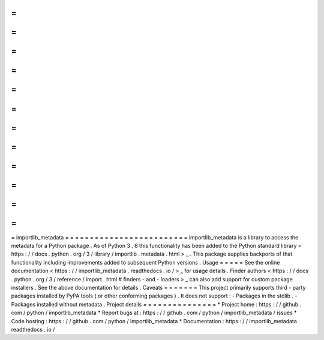 =
=
=
=
=
=
=
=
=
=
=
=
=
=
=
=
=
=
=
=
=
=
=
=
=
importlib_metadata
=
=
=
=
=
=
=
=
=
=
=
=
=
=
=
=
=
=
=
=
=
=
=
=
=
importlib_metadata
is
a
library
to
access
the
metadata
for
a
Python
package
.
As
of
Python
3
.
8
this
functionality
has
been
added
to
the
Python
standard
library
<
https
:
/
/
docs
.
python
.
org
/
3
/
library
/
importlib
.
metadata
.
html
>
_
.
This
package
supplies
backports
of
that
functionality
including
improvements
added
to
subsequent
Python
versions
.
Usage
=
=
=
=
=
See
the
online
documentation
<
https
:
/
/
importlib_metadata
.
readthedocs
.
io
/
>
_
for
usage
details
.
Finder
authors
<
https
:
/
/
docs
.
python
.
org
/
3
/
reference
/
import
.
html
#
finders
-
and
-
loaders
>
_
can
also
add
support
for
custom
package
installers
.
See
the
above
documentation
for
details
.
Caveats
=
=
=
=
=
=
=
This
project
primarily
supports
third
-
party
packages
installed
by
PyPA
tools
(
or
other
conforming
packages
)
.
It
does
not
support
:
-
Packages
in
the
stdlib
.
-
Packages
installed
without
metadata
.
Project
details
=
=
=
=
=
=
=
=
=
=
=
=
=
=
=
*
Project
home
:
https
:
/
/
github
.
com
/
python
/
importlib_metadata
*
Report
bugs
at
:
https
:
/
/
github
.
com
/
python
/
importlib_metadata
/
issues
*
Code
hosting
:
https
:
/
/
github
.
com
/
python
/
importlib_metadata
*
Documentation
:
https
:
/
/
importlib_metadata
.
readthedocs
.
io
/
